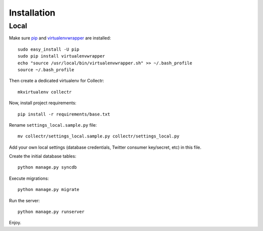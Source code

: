 Installation
============

Local
-----

Make sure `pip`_ and `virtualenvwrapper`_ are installed::

    sudo easy_install -U pip
    sudo pip install virtualenvwrapper
    echo "source /usr/local/bin/virtualenvwrapper.sh" >> ~/.bash_profile
    source ~/.bash_profile
    
Then create a dedicated virtualenv for Collectr::

    mkvirtualenv collectr

Now, install project requirements::

    pip install -r requirements/base.txt

Rename ``settings_local.sample.py`` file::

    mv collectr/settings_local.sample.py collectr/settings_local.py

Add your own local settings (database credentials, Twitter consumer key/secret, 
etc) in this file.

Create the initial database tables::

    python manage.py syncdb

Execute migrations::

    python manage.py migrate

Run the server::

    python manage.py runserver

Enjoy.


.. _pip: http://www.pip-installer.org/
.. _virtualenvwrapper: http://www.doughellmann.com/projects/virtualenvwrapper/
